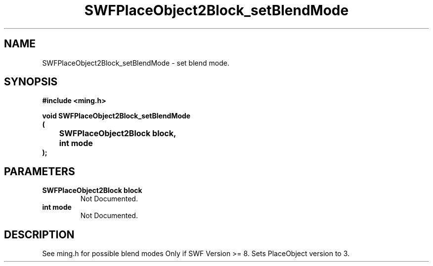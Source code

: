 .\" WARNING! THIS FILE WAS GENERATED AUTOMATICALLY BY c2man!
.\" DO NOT EDIT! CHANGES MADE TO THIS FILE WILL BE LOST!
.TH "SWFPlaceObject2Block_setBlendMode" 3 "1 October 2008" "c2man placeobject.c"
.SH "NAME"
SWFPlaceObject2Block_setBlendMode \- set blend mode.
.SH "SYNOPSIS"
.ft B
#include <ming.h>
.br
.sp
void SWFPlaceObject2Block_setBlendMode
.br
(
.br
	SWFPlaceObject2Block block,
.br
	int mode
.br
);
.ft R
.SH "PARAMETERS"
.TP
.B "SWFPlaceObject2Block block"
Not Documented.
.TP
.B "int mode"
Not Documented.
.SH "DESCRIPTION"
See ming.h for possible blend modes
Only if SWF Version >= 8. Sets PlaceObject version to 3.
